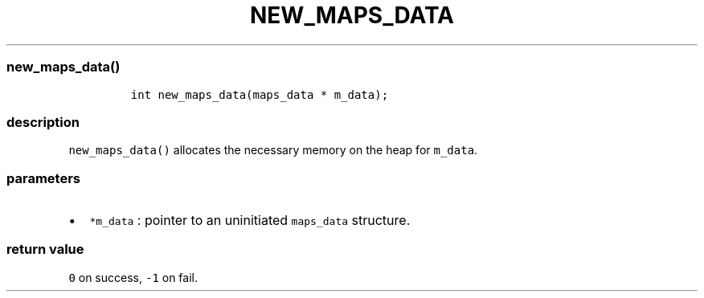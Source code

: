 .IX Title "NEW_MAPS_DATA 3
.TH NEW_MAPS_DATA 3 "June 2023" "libpwu 1.4" "new_maps_data"
.\" Automatically generated by Pandoc 3.1.2
.\"
.\" Define V font for inline verbatim, using C font in formats
.\" that render this, and otherwise B font.
.ie "\f[CB]x\f[]"x" \{\
. ftr V B
. ftr VI BI
. ftr VB B
. ftr VBI BI
.\}
.el \{\
. ftr V CR
. ftr VI CI
. ftr VB CB
. ftr VBI CBI
.\}
.hy
.SS new_maps_data()
.IP
.nf
\f[C]
int new_maps_data(maps_data * m_data);
\f[R]
.fi
.SS description
.PP
\f[V]new_maps_data()\f[R] allocates the necessary memory on the heap for
\f[V]m_data\f[R].
.SS parameters
.IP \[bu] 2
\f[V]*m_data\f[R] : pointer to an uninitiated \f[V]maps_data\f[R]
structure.
.SS return value
.PP
\f[V]0\f[R] on success, \f[V]-1\f[R] on fail.

